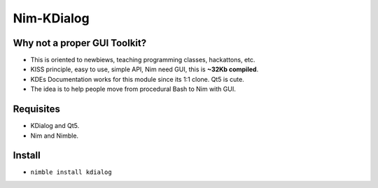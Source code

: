 Nim-KDialog
===========

.. image:: kdialog.png


Why not a proper GUI Toolkit?
-----------------------------

- This is oriented to newbiews, teaching programming classes, hackattons, etc.
- KISS principle, easy to use, simple API, Nim need GUI, this is **~32Kb compiled**.
- KDEs Documentation works for this module since its 1:1 clone. Qt5 is cute.
- The idea is to help people move from procedural Bash to Nim with GUI.

Requisites
----------

- KDialog and Qt5.
- Nim and Nimble.

Install
-------

- ``nimble install kdialog``
